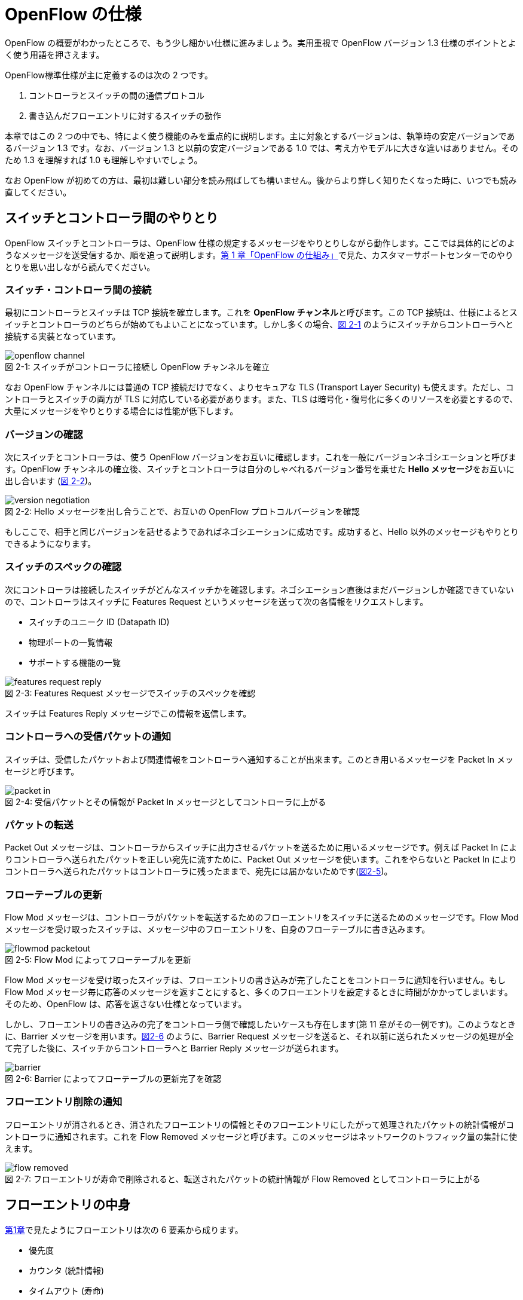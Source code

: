 = OpenFlow の仕様
:imagesdir: images/openflow_spec

[.lead]
OpenFlow の概要がわかったところで、もう少し細かい仕様に進みましょう。実用重視で OpenFlow バージョン 1.3 仕様のポイントとよく使う用語を押さえます。

OpenFlow標準仕様が主に定義するのは次の 2 つです。

1. コントローラとスイッチの間の通信プロトコル
2. 書き込んだフローエントリに対するスイッチの動作

本章ではこの 2 つの中でも、特によく使う機能のみを重点的に説明します。主に対象とするバージョンは、執筆時の安定バージョンであるバージョン 1.3 です。なお、バージョン 1.3 と以前の安定バージョンである 1.0 では、考え方やモデルに大きな違いはありません。そのため 1.3 を理解すれば 1.0 も理解しやすいでしょう。

なお OpenFlow が初めての方は、最初は難しい部分を読み飛ばしても構いません。後からより詳しく知りたくなった時に、いつでも読み直してください。

== スイッチとコントローラ間のやりとり

OpenFlow スイッチとコントローラは、OpenFlow 仕様の規定するメッセージをやりとりしながら動作します。ここでは具体的にどのようなメッセージを送受信するか、順を追って説明します。<<how_does_openflow_work,第 1 章「OpenFlow の仕組み」>>で見た、カスタマーサポートセンターでのやりとりを思い出しながら読んでください。

=== スイッチ・コントローラ間の接続

最初にコントローラとスイッチは TCP 接続を確立します。これを **OpenFlow チャンネル**と呼びます。この TCP 接続は、仕様によるとスイッチとコントローラのどちらが始めてもよいことになっています。しかし多くの場合、<<openflow_channel,図 2-1>> のようにスイッチからコントローラへと接続する実装となっています。

[[openflow_channel]]
.スイッチがコントローラに接続し OpenFlow チャンネルを確立
image::openflow_channel.png[caption="図 2-1: "]

なお OpenFlow チャンネルには普通の TCP 接続だけでなく、よりセキュアな TLS (Transport Layer Security) も使えます。ただし、コントローラとスイッチの両方が TLS に対応している必要があります。また、TLS は暗号化・復号化に多くのリソースを必要とするので、大量にメッセージをやりとりする場合には性能が低下します。

=== バージョンの確認

次にスイッチとコントローラは、使う OpenFlow バージョンをお互いに確認します。これを一般にバージョンネゴシエーションと呼びます。OpenFlow チャンネルの確立後、スイッチとコントローラは自分のしゃべれるバージョン番号を乗せた **Hello メッセージ**をお互いに出し合います (<<version_negotiation,図 2-2>>)。

[[version_negotiation]]
.Hello メッセージを出し合うことで、お互いの OpenFlow プロトコルバージョンを確認
image::version_negotiation.png[caption="図 2-2: "]

もしここで、相手と同じバージョンを話せるようであればネゴシエーションに成功です。成功すると、Hello 以外のメッセージもやりとりできるようになります。

=== スイッチのスペックの確認

// あとで確認する

次にコントローラは接続したスイッチがどんなスイッチかを確認します。ネゴシエーション直後はまだバージョンしか確認できていないので、コントローラはスイッチに Features Request というメッセージを送って次の各情報をリクエストします。

 * スイッチのユニーク ID (Datapath ID)
 * 物理ポートの一覧情報
 * サポートする機能の一覧

.Features Request メッセージでスイッチのスペックを確認
image::features_request_reply.png[caption="図 2-3: "]

スイッチは Features Reply メッセージでこの情報を返信します。

=== コントローラへの受信パケットの通知

// 1.0 との仕様の違いを説明する

スイッチは、受信したパケットおよび関連情報をコントローラへ通知することが出来ます。このとき用いるメッセージを Packet In メッセージと呼びます。

.受信パケットとその情報が Packet In メッセージとしてコントローラに上がる
image::packet_in.png[caption="図 2-4: "]

=== パケットの転送

// PacketOut と Flow Mod の説明を分離

Packet Out メッセージは、コントローラからスイッチに出力させるパケットを送るために用いるメッセージです。例えば Packet In によりコントローラへ送られたパケットを正しい宛先に流すために、Packet Out メッセージを使います。これをやらないと Packet In によりコントローラへ送られたパケットはコントローラに残ったままで、宛先には届かないためです(<<flowmod_packetout,図2-5>>)。

=== フローテーブルの更新

Flow Mod メッセージは、コントローラがパケットを転送するためのフローエントリをスイッチに送るためのメッセージです。Flow Mod メッセージを受け取ったスイッチは、メッセージ中のフローエントリを、自身のフローテーブルに書き込みます。

.Flow Mod によってフローテーブルを更新
image::flowmod_packetout.png[caption="図 2-5: "]

Flow Mod メッセージを受け取ったスイッチは、フローエントリの書き込みが完了したことをコントローラに通知を行いません。もし Flow Mod メッセージ毎に応答のメッセージを返すことにすると、多くのフローエントリを設定するときに時間がかかってしまいます。そのため、OpenFlow は、応答を返さない仕様となっています。

しかし、フローエントリの書き込みの完了をコントローラ側で確認したいケースも存在します(第 11 章がその一例です)。このようなときに、Barrier メッセージを用います。<<barrier,図2-6>> のように、Barrier Request メッセージを送ると、それ以前に送られたメッセージの処理が全て完了した後に、スイッチからコントローラへと Barrier Reply メッセージが送られます。

.Barrier によってフローテーブルの更新完了を確認
image::barrier.png[caption="図 2-6: "]

=== フローエントリ削除の通知

フローエントリが消されるとき、消されたフローエントリの情報とそのフローエントリにしたがって処理されたパケットの統計情報がコントローラに通知されます。これを Flow Removed メッセージと呼びます。このメッセージはネットワークのトラフィック量の集計に使えます。

.フローエントリが寿命で削除されると、転送されたパケットの統計情報が Flow Removed としてコントローラに上がる
image::flow_removed.png[caption="図 2-7: "]

== フローエントリの中身

<<how_does_openflow_work,第1章>>で見たようにフローエントリは次の 6 要素から成ります。

 * 優先度
 * カウンタ (統計情報)
 * タイムアウト (寿命)
 * クッキー 
 * マッチフィールド
 * インストラクション

=== 優先度

フローエントリには、優先度 (0 〜 65535) が設定できます。受信パケットが、フローテーブル中に複数のフローエントリにマッチする場合、この優先度の値が高いフローエントリが優先されます。

=== カウンタ (統計情報)

OpenFlow 1.3 ではフローエントリごとにカウンタを持っており、次の統計情報を取得できます。

 * 受信パケット数
 * 受信バイト数
 * フローエントリが作られてからの経過時間 (秒)
 * フローエントリが作られてからの経過時間 (ナノ秒)

=== タイムアウト (寿命)

フローエントリにはタイムアウト (寿命) を設定できます。寿命の指定には次の 2 種類があります。

 * アイドルタイムアウト: 参照されない時間がこの寿命に逹すると、そのフローエントリを消す。パケットが到着し、フローエントリが参照された時点で 0 秒にリセットされる。
 * ハードタイムアウト: 参照の有無を問わず、フローエントリが書き込まれてからの時間がこの寿命に逹すると、そのフローエントリを消す。

どちらのタイムアウトも 0 にして打ち込むと、そのフローエントリは明示的に消さない限りフローテーブルに残ります。

=== クッキー

フローエントリには、クッキーを設定できます。クッキーに設定された値は、スイッチにおけるパケット処理には全く影響を与えません。例えば、フローエントリを管理するために、コントローラがクッキーフィールドに管理用の ID を付与するといった使い方ができます。

=== マッチフィールド

マッチフィールドとは、OpenFlow スイッチがパケットを受け取ったときにアクションを起こすかどうかを決める条件です。たとえば「パケットの宛先が http サーバーだったら」とか「パケットの宛先がブロードキャストアドレスだったら」などという条件に適合したパケットにだけ、スイッチがアクションを起こすというわけです。

OpenFlow 1.3 では、40 種類の条件が使えます。主な条件を <<matching_rules,表2-1>> に示します。これらの条件はイーサネットや TCP/UDP でよく使われる値です。

[NOTE]
.コラム マッチフィールドの別名
====
OpenFlow が使われ始めたころ、フローエントリの要素のひとつであるマッチフィールドには、"OpenFlow 12 タプル"、"ヘッダフィールド" 等、さまざまな別の呼び方がありました。混乱を避けるため、本書の前版では "マッチングルール" という呼び方に統一しました。パケットが来たときにルールに従ってマッチする、という役割をすなおに表現していて、いちばんわかりやすい名前だったからです。

その後、OpenFlow バージョン 1.3 で正式な呼び名が "マッチフィールド" に決まりました。そのため、本書では仕様に従い "マッチフィールド" という呼び方を使っています。
====

[[matching_rules]]
.表2-1 マッチフィールドで指定できる主な条件
|====
| 名前 | 説明

| In Port | スイッチの論理ポート番号
| In Phy Port | スイッチの物理ポート番号
| Ether Src | 送信元 MAC アドレス
| Ether Dst | 宛先 MAC アドレス
| Ether Type | イーサネットの種別
| VLAN ID | VLAN ID
| VLAN Priority | VLAN PCP の値 (CoS)
| IP DSCP | DiffServ コードポイント
| IP ECN | IP ECN ビット
| IP Src | 送信元 IP アドレス
| IP Dst | 宛先 IP アドレス
| IP Proto | IP のプロトコル種別
| TCP Src Port | TCP の送信元ポート番号
| TCP Dst Port | TCP の宛先ポート番号
| UDP Src Port | UDP の送信元ポート番号
| UDP Dst Port | UDP の宛先ポート番号
| ICMPv4 Type | ICMP 種別
| ICMPv4 Code | ICMP コード
| IPv6 Src | 送信元 IPv6 アドレス
| IPv6 Dst | 宛先 IPv6 アドレス
| IPv6 Flowlabel | IPv6 フローラベル
| ICMPv6 Type | ICMPv6 種別
| ICMPv6 Code | ICMPv6 コード
| MPLS Label | MPLS ラベル
| MPLS TC | MPLS トラフィッククラス
| PBB ISID | PBB ISID
|====

OpenFlow の世界では、このマッチフィールドで指定できる条件を自由に組み合わせて通信を制御します。たとえば、

 * スイッチの物理ポート 1 番から届く、宛先が TCP 80 番 (= HTTP) のパケットを書き換える
 * MAC アドレスが 02:27:e4:fd:a3:5d で宛先の IP アドレスが 192.168.0.0/24 は遮断する

などといった具合です。

[NOTE]
.OSI ネットワークモデルが壊れる？
====
あるネットワークの経験豊富な若者がこんな事を言っていました。

「OpenFlow のようにレイヤをまたがって自由に何でもできるようになると、OSI ネットワークモデル(よく「レイヤ 2」とか「レイヤ 3」とか呼ばれるアレのこと。正確には ISO によって制定された、異機種間のデータ通信を実現するためのネットワーク構造の設計方針)が壊れるんじゃないか？」

その心配は無用です。OSI ネットワークモデルは正確に言うと「OSI 参照モデル」と言って、通信プロトコルを分類して見通しを良くするために定義した "参照用" の階層モデルです。たとえば自分が xyz プロトコルというのを作ったけど人に説明したいというときに、どう説明するか考えてみましょう。「これはレイヤ 3 のプロトコルで、…」という風に階層を指して (参照して) 説明を始めれば相手に通りがよいでしょう。つまり、OSI ネットワークモデルはネットワーク屋同士で通じる「語彙」として使える、まことに便利なものなのです。

でも、これはあくまで「参照」であって「規約」ではないので、すべてのネットワークプロトコル、ネットワーク機器がこれに従わなければいけない、というものではありません。さっき言ったように「この ○○ は、仮に OSI で言うとレイヤ4 にあたる」のように使うのが正しいのです。

そして、OpenFlow はたまたまいくつものレイヤの情報が使える、ただそれだけのことです。
====

=== インストラクション

インストラクションには、そのフローエントリにマッチしたパケットを、次にどのように扱うかを指定します。OpenFlow 1.3 では主に、以下のインストラクションを利用可能です。

 * Apply-Actions: 指定されたアクションを実行します。
 * Write-Actions: 指定されたアクションをアクションセットに追加します。
 * Clear-Actions: アクションセット中のアクションをすべてクリアします。
 * Write-Metadata: 受信したパケットに、メタデータを付与します。
 * Goto-Table: 指定のフローテーブルに移動します。

これらのうち Write-Actions, Clear-Actions, Write-Metadata, Goto-Table は、マルチプルテーブルを使う際に用いるインストラクションです。そのため、マルチプルテーブルを説明する際に、合わせて詳しく説明します。

Apply-Actions にて指定するアクションとは、スイッチに入ってきたパケットをどう料理するか、という **動詞** にあたる部分です。よく「OpenFlow でパケットを書き換えて曲げる」などと言いますが、こうした書き換えなどはすべてアクションで実現できます。OpenFlow 1.3 では、次の 7 種類のアクションがあります。

 * Output: パケットを指定したポートから出す
 * Group: パケットに対し、指定したグループテーブルの処理を適用する
 * Drop: パケットを捨てる
 * Set-Queue: ポートごとに指定されたスイッチのキューに入れる。QoS 用
 * Push-Tag/Pop-Tag: パケットに対し MPLS/VLAN タグの付与/除去を行う
 * Set-Field: 指定のフィールドの中身を書き換える
 * Change-TTL: TTL フィールドの値を書き換える

アクションは動詞と同じく指定した順番に実行されます。「おにぎりを作って、食べて、片付ける」といったふうに。たとえば、パケットを書き換えて指定したポートから出したいときには、

----
[Set-Field, Output]
----

と、複数のアクション並べて指定します。この実行順に並べられた複数のアクションのことを、アクションリストと呼びます。Apply-Actions インストラクションや Write-Actions インストラクションには、アクションリストを用いることで、複数のアクションを指定することができます。

ここで、アクションリストは指定された順番に実行されることに注意してください。アクションリストの順番を変えてしまうと、違う結果が起こります。たとえば「おにぎりを食べてから、おにぎりを作る」と最後におにぎりが残ってしまいます。同様に先ほどの例を逆にしてしまうと、まず先にパケットがフォワードされてしまいます。その後 Set-Field が実行されても、書き換えられた後、そのパケットは破棄されるだけです。

----
# パケットを書き換える前にフォワードされてしまう。
[Output, Set-Field]
----

同じ動詞を複数指定することもできます。

----
[Set-Field A, Set-Field B, Output A, Output B]
----

この場合は、フィールド A と B を書き換えて、ポート A と B へフォワードする、と読めます。このように、複数のフィールドを書き換えたり、複数のポートにパケットを出したりする場合には、アクションを複数連ねて指定しますfootnote:[指定できるアクション数の上限は OpenFlow スイッチとコントローラの実装に依存します。普通に使う分にはまず問題は起こらないでしょう]。

Drop は特殊なアクションで、実際に Drop アクションというものが具体的に定義されているわけではありません。アクションのリストに Output アクションをひとつも入れなかった場合、そのパケットはどこにもフォワードされずに捨てられます。これを便宜的に Drop アクションと呼んでいるわけです。

それでは、最もよく使われる Output アクションと Set-Field アクションで具体的に何が指定できるか見て行きましょう。

=== Output アクション

Output アクションでは指定したポートからパケットを出力します。出力先にはポート番号を指定しますが、特殊用途のために定義されている論理ポートを使うこともできます。

 * ポート番号: パケットを指定した番号のポートに出す。
 * IN_PORT: パケットを入ってきたポートに出す。
 * ALL: パケットを入ってきたポート以外のすべてのポートに出す。
 * FLOOD: パケットをスイッチが作るスパニングツリーに沿って出す。
 * CONTROLLER: パケットをコントローラに明示的に送り、Packet In を起こす。
 * NORMAL: パケットをスイッチの機能を使って転送する。
 * LOCAL: パケットをスイッチのローカルスタックに上げる。ローカルスタック上で動作するアプリケーションにパケットを渡したい場合に使う。あまり使われない。

この中でも FLOOD や NORMAL は OpenFlow スイッチ機能と既存のスイッチ機能を組み合わせて使うための論理ポートです。

=== Set-Field アクション

Set-Field アクションでは、パケットのさまざまな部分を書き換えできます。パケットで書き換えを行うことができるフィールドは、マッチフィールドで指定可能なフィールドと同じとなっています (<<matching_rules,表2-1>>)。例えば、以下に示す書き換えが可能です。

 * 送信元/宛先 MAC アドレスの書き換え
 * 送信元/宛先 IP アドレスの書き換え
 * ToS フィールドの書き換え
 * TCP/UDP 送信元/宛先ポートの書き換え
 * VLAN ID/プライオリティの書き換え

それでは Set-Field アクションの代表的な使い道を順に見ていきましょう。

==== MAC アドレスの書き換え

MAC アドレス書き換えの代表的な例がルータです。OpenFlow はルータの実装に必要な、送信元と宛先 MAC アドレスの書き換えをサポートしています。

.ルータでの送信元と宛先 MAC アドレスの書き換え
image::rewrite_mac.png[caption="図 2-8: "]

ルータは 2 つのネットワークの間で動作し、ネットワーク間で行き交うパケットの交通整理を行います。ホスト A が異なるネットワークに属するホスト B にパケットを送ると、ルータはそのパケットを受け取りその宛先 IP アドレスから転送先のネットワークを決定します。そして、パケットに記述された宛先 MAC アドレスを次に送るべきホストの MAC アドレスに、送信元を自分の MAC アドレスに書き換えてデータを転送します。

==== IP アドレスの書き換え

IP アドレス書き換えの代表的な例が NAT (Network Address Transition) です。OpenFlow は NAT の実装に必要な、送信元と宛先 IP アドレスの書き換えをサポートしています。

.NAT での送信元と宛先 IP アドレスの書き換え
image::rewrite_ip_address.png[caption="図 2-9: "]

インターネットと接続するルータでは、プライベート/グローバルネットワーク間での通信を通すために IP アドレスを次のように変換します。プライベートネットワーク内のクライアントからインターネット上のサーバーに通信をする場合、ゲートウェイはプライベートネットワークから届いたパケットの送信元 IP アドレスを自分のグローバルな IP アドレスに変換して送信します。逆にサーバーからの返信は逆の書き換えを行うことによりプライベートネットワーク内のクライアントに届けます。

==== ToS フィールドの書き換え

ToS フィールドは通信のサービス品質 (QoS) を制御する目的でパケットを受け取ったルータに対して処理の優先度を指定するために使われます。OpenFlow はこの ToS フィールドの書き換えをサポートしています。

==== TCP/UDP ポート番号の書き換え

TCP/UDP ポート番号書き換えの代表的な例が IP マスカレードです。OpenFlow は IP マスカレードの実装に必要な、送信元と宛先の TCP/UDP ポート番号の書き換えをサポートしています。

.IP マスカレードでの送信元と宛先 TCP/UDP ポート番号の書き換え
image::rewrite_port.png[caption="図 2-10: "]

ブロードバンドルータなど 1 つのグローバルアドレスで複数のホストが同時に通信を行う環境では、NAT だけだと TCP/UDP のポート番号が重複する可能性があります。そこで、IP マスカレードではプライベートネットワーク側のポート番号をホストごとに適当に割り当て、通信のつどポート番号を変換することで解決します。

==== VLAN ヘッダの書き換え

既存のタグ付き VLAN で構築したネットワークと OpenFlow で構築したネットワークを接続するという特別な用途のために、VLAN ヘッダの書き換えができます。VLAN をひとことで説明すると、既存のスイッチで構成されるネットワーク (ブロードキャストが届く範囲のネットワーク) を複数のネットワークに分割して使用するための仕組みです。この分割したネットワーク自体を VLAN と呼ぶ場合もあります。どの VLAN に所属するかを区別するのが VLAN ID で、パケットに付与される VLAN タグがこの VLAN ID を含みます。Set-Field アクションを用いることで、以下に示す 2 種類の VLAN ヘッダ操作ができます。

.VLAN ヘッダを書き換えるアクションの使い道
image::strip_vlan.png[caption="図 2-11: "]

VLAN ID の書き換え:: VLAN パケットが属する VLAN の ID を書き換えます。たとえば VLAN ID を 3 に書き換えるといったアクションを指定できます。また、VLAN ヘッダがついていないパケットに 指定した VLAN ID を持つ VLAN ヘッダを付与することもできます。

VLAN プライオリティの書き換え:: VLAN 上でのパケットを転送する優先度を変更します。このプライオリティはトラフィックの種類 (データ、音声、動画など) を区別する場合などに使います。指定できる値は 0 (最低) から 7 (最高) までです。

=== Change-TTL アクション

Chante-TTL アクションは、パケット中の TTL (Time-To-Live) の値を変更するためのアクションです。TTL は、なんらかの不具合によりネットワーク中でパケットがループすることを防ぐための仕組みです。パケットを受信したネットワーク機器は、ヘッダ中の TTL の値を一つ減らしてからパケットを転送します。もし、受信したパケットの TTL の値が 0 だった場合、そのパケットを破棄します。このようにすることで、パケットがループ中を転送され続けることを防ぎます。Change-TTL アクションでは、以下に示す TTL の書き換えが可能です。

 * MPLS ヘッダの TTL に指定の値を設定 (Set MPLS TTL)
 * IP ヘッダの TTL に指定の値を設定 (Set IP TTL)
 * MPLS ヘッダの TTL の値を一つ減算 (Decrement MPLS TTL)
 * IP ヘッダの TTL の値を一つ減算 (Decrement IP TTL)
 * 内側ヘッダの TTL の値を外側ヘッダの TTL のフィールドにコピー (Copy TTL outwards)
 * 外側ヘッダの TTL の値を内側ヘッダの TTL のフィールドにコピー (Copy TTL inwards)

例えば、内側が IP ヘッダで外側が MPLS ヘッダである時、Copy TTL outwards では、IP ヘッダの TTL 値を MPLS ヘッダの TTL のフィールドに設定します。一方、Copy TTL inwards では、MPLS ヘッダの TTL 値を IP ヘッダの TTL のフィールドに設定します。

== マルチプルテーブル

OpenFlow バージョン 1.3 では、OpenFlow スイッチがフローテーブルを複数持つことができます。この複数のフローテーブルのことを、マルチプルテーブルと呼びます。マルチプルテーブルをうまく活用することで、複雑なパケット処理を行うことができます。

ある会社でのネットワーク運用について考えてみましょう。

 * 社長 (192.168.0.1) の端末からのパケットは、MailとWebのトラフィックの場合のみ、ポート 2 に出力したい。
 * 一般社員の端末 (192.168.0.2 ～ 192.168.0.254) からは、すべてのトラフィックを、ポート 2 に出力したい。

Mail のトラフィックを許可する場合には、TCP で Destination Port 番号が 25 と 110 のパケットを通過するようにします。同様に Web では、TCP で Destination Port 番号 80 と 443 を許可します。

これをフローテーブルに設定すると、<<table0_1,表2-2>> の様になります。先頭の 5 つのが社長の端末 (192.168.0.1) からのパケット向けのフローエントリです。

[[table0_1]]
.表2-2 マルチプルテーブルを使わない場合のフローテーブルの例1
|====
| マッチ | インストラクション | 優先度

| src_ip = 192.168.0.1/32, dst_port = 25 | Apply-Actions (Output 2) | 10000
| src_ip = 192.168.0.1/32, dst_port = 110 | Apply-Actions (Output 2) | 10000
| src_ip = 192.168.0.1/32, dst_port = 80 | Apply-Actions (Output 2) | 10000
| src_ip = 192.168.0.1/32, dst_port = 443 | Apply-Actions (Output 2) | 10000
| src_ip = 192.168.0.1/32 | Apply-Actions (Drop) | 5000
| src_ip = 192.168.0.0/24 | Apply-Actions (Output 2) | 1000
| wildcard | Apply-Actions (Drop) | 0
|====

社長の仕事が多くなったため、秘書を雇うことになりました。秘書は、社長の業務を手伝う必要があるため、社長と同じポリシーで運用することとします。このとき秘書の端末の IP アドレスは 192.168.0.2 であるとします。この場合、フローテーブルを <<table0_2,表2-3>> のように書き換える必要があります。

[[table0_2]]
.表2-3 マルチプルテーブルを使わない場合のフローテーブルの例2
|====
| マッチ | インストラクション | 優先度

| src_ip = 192.168.0.1/32, dst_port = 25 | Apply-Actions (Output 2) | 10000
| src_ip = 192.168.0.2/32, dst_port = 25 | Apply-Actions (Output 2) | 10000
| src_ip = 192.168.0.1/32, dst_port = 110 | Apply-Actions (Output 2) | 10000
| src_ip = 192.168.0.2/32, dst_port = 110 | Apply-Actions (Output 2) | 10000
| src_ip = 192.168.0.1/32, dst_port = 80 | Apply-Actions (Output 2) | 10000
| src_ip = 192.168.0.2/32, dst_port = 80 | Apply-Actions (Output 2) | 10000
| src_ip = 192.168.0.1/32, dst_port = 443 | Apply-Actions (Output 2) | 10000
| src_ip = 192.168.0.2/32, dst_port = 443 | Apply-Actions (Output 2) | 10000
| src_ip = 192.168.0.1/32 | Apply-Actions (Drop) | 5000
| src_ip = 192.168.0.2/32 | Apply-Actions (Drop) | 5000
| src_ip = 192.168.0.0/24 | Apply-Actions (Output 2) | 1000
| wildcard | Apply-Actions (Drop) | 0
|====

<<table0_1,表2-2>> と <<table0_2,表2-3>> を比較すると、フローエントリが 5 つ増えているのが分かります。もし秘書をもう一人雇うことになった場合、さらに 5 つのエントリを追加する必要があります。

このようにフローテーブルの内容が複雑になるケースでも、マルチプルテーブルを使うことですっきりさせることができます。まず Table1 の内容は <<table1,表2-4>> の様になります。社長および秘書の端末からのパケットを、TCP のポート番号を見てからどのように処理するか判断すべきです。そのための判断をするために、これらのパケットは次に Table 2 を見るように Goto-Table インストラクションが指定されています。

// TODO テーブルIDをもうちょっと識別可能な名前にする

[[table1]]
.表2-4 マルチプルテーブルを使う場合のフローテーブルの例 1 (Table1)
|====
| マッチ | インストラクション | 優先度

| src_ip = 192.168.0.1/32 | Goto-Table 2 | 10000
| src_ip = 192.168.0.2/32 | Goto-Table 2 | 10000
| src_ip = 192.168.0.0/24 | Apply-Actions (Output 2) | 1000
| wildcard | Apply-Actions (Drop) | 0
|====

Table2 の内容は、<<table2,表2-5>> のようになっています。このテーブルを参照するのは、社長、秘書の端末からのパケットが到着した場合のみなので、あとは Mail, Web のトラフィックのみ通過できるようなエントリを記述すれば良いことになります。

// TODO テーブルIDをもうちょっと識別可能な名前にする

[[table2]]
.表2-5 マルチプルテーブルを使う場合のフローテーブルの例 2 (Table2)
|====
| マッチ | インストラクション | 優先度

| dst_port = 25 | Apply-Actions (Output 2) | 10000
| dst_port = 110 | Apply-Actions (Output 2) | 10000
| dst_port = 80 | Apply-Actions (Output 2) | 10000
| dst_port = 443 | Apply-Actions (Output 2) | 10000
| wildcard | Apply-Actions (Drop) | 5000
|====

マルチプルテーブルを使ったほうが、<<table0_2,図2-3>> と比べ、シンプルになることが分かります。もし、秘書をもう一人雇うことになった場合でも、Table1 に一つエントリを追加するだけで済みます。

=== Write-Actions と Clear-Actions 

Apply-Actions に指定された、フローテーブルが参照された段階で即座に実行されます。一方で、Write-Actions を使うと、一旦アクションセットに格納されます。そしてフローテーブルの参照が全て終わった段階で、アクションセットに格納されたアクションが実行されます。

例えば、<<table_write_action1,表2-6>> と <<table_write_action2,表2-7>> のようにフローエントリが格納されていたとします。宛先ポート番号 25 のパケットを受信した時、このパケットは Table1 の 1 番目のエントリにマッチします。そのため、Write-Actions インストラクションで指定されている Set-Field A というアクションがアクションセットに格納されます。1 番目のエントリには、Goto-Table インストラクションも指定されていますので、次に Table2 の参照を行います。受信パケットは Table2 の 1 番目のエントリにもマッチしますので、同様にアクションセットに Output 2 というアクションが格納されます。最終的にアクションセットには、Set-Field A および Output 2 という二つのアクションが格納されている状態になります。

[[table_write_action1]]
.表2-6 Write-Actions を含むフローテーブルの例 1 (Table1)
|====
| マッチ | インストラクション | 優先度

| dst_port = 25 | Write-Actions (Set-Field A), Goto-Table 2 | 10000
| dst_port = 110 | Write-Actions (Set-Field B), Goto-Table 2 | 10000
|====

[[table_write_action2]]
.表2-7 Write-Actions を含むフローテーブルの例 2 (Table2)
|====
| マッチ | インストラクション | 優先度

| wildcard | Write-Actions (Output 2) | 10000
|====

アクションセットに格納された複数のアクションは、次の優先順位に従って実行されます。格納された順に実行されるわけではない点に注意が必要です。

 1. copy TTL inwards : 外側ヘッダの TTL を内側ヘッダの TTL へコピーするアクションを実行します。
 2. pop : 指定されたタグを除去するアクションを実行します。
 3. push-MPLS : MPLS tag をパケットに付与するアクションを実行します。
 4. push-PBB : PBB tag をパケットに付与するアクションを実行します。
 5. push-VLAN : VLAN tag をパケットに付与するアクションを実行します。
 6. copy TTL outwards : 内側ヘッダの TTL を外側ヘッダの TTL へコピーするアクションを実行します。
 7. decrement TTL : TTL を 1 減らすアクションを実行します。
 8. set : Set-Field アクションを実行します。
 9. qos : Set-Queue アクションを実行します。
 10. group : Group アクションを実行します。
 11. output : group の指定がない場合のみ、Output アクションを実行します。

<<table_write_action1,表2-6>> と <<table_write_action2,表2-7>> で示した例の場合、Output アクションより優先度が高い Set-Field アクションが先に実行され、その後 Output アクションが実行されます。

アクションセットは、一連の処理が終わった後にクリアされます。前に受信したパケットのアクションがアクションセットに入ったままになり、次のパケットの処理に用いられることは起こりません。

マルチプルテーブルを使ったパケットの処理中であっても、Clear-Actions インストラクションを使うことで、アクションセットの中身をクリアすることが出来ます。Clear-Actions インストラクションを使えば、Write-Actions で格納したアクションをアクションセット中から全て消去できます。

=== メタデータの利用

Write-Metadata インストラクションを使って、メタデータを付与することができます。付与されたメタデータは、Goto-Table インストラクションで次のフローテーブルを参照する際に、マッチフィールドの一部として利用することができます。

例えば、送信元 IP アドレスが 192.168.1.101, 102 の場合、宛先ポート番号が 25, 110 のパケットのみをポート 2 から出力し、また送信元 IP アドレスが 192.168.1.103, 104 の場合、宛先ポートが 80, 443 のパケットのみをポート 2 から出力することを考えます。この例をメタデータを使って実現したのが <<table_metadata1,表2-8>> と <<table_metadata2,表2-9>> です。

<<table_metadata1,表2-8>> には、送信元 IP アドレスをマッチとしたフローエントリが格納しています。<<table_metadata2,表2-9>> には、宛先ポートをマッチとしたフローエントリが格納されています。このように、メタデータを用いることで、複雑な条件であっても、シンプルなフローエントリの組み合わせで設定できます。

[[table_metadata1]]
.表2-8 メタデータを含むフローテーブルの例 1 (Table1)
|====
| マッチ | インストラクション | 優先度

| src_ip = 192.168.1.101 | Write-Metadata 1, Goto-Table 2 | 10000
| src_ip = 192.168.1.102 | Write-Metadata 1, Goto-Table 2 | 10000
| src_ip = 192.168.1.103 | Write-Metadata 2, Goto-Table 2 | 10000
| src_ip = 192.168.1.104 | Write-Metadata 2, Goto-Table 2 | 10000
|====

[[table_metadata2]]
.表2-9 メタデータを含むフローテーブルの例 2 (Table2)
|====
| マッチ | インストラクション | 優先度

| metadata = 1, dst_port = 25 | Apply-Actions (Output 2) | 10000
| metadata = 1, dst_port = 110 | Apply-Actions (Output 2) | 10000
| metadata = 2, dst_port = 80 | Apply-Actions (Output 2) | 10000
| metadata = 2, dst_port = 443 | Apply-Actions (Output 2) | 10000
|====

メタデータは 64bit 長のビット列で、初期値は All 0 です。Write-Matadata インストラクションは、各ビットの値を変更します。Write-Metadata インストラクションを使うときは、値とマスクの組を指定します。マスクで指定されたビットの値がメタデータに反映されます。

例を使って説明します。実際にはメタデータは 64bit ですが、ここでは 8bit であるとします。メタデータの現在の値が 11111111 であり、Write-Metadata インストラクションでの指定した値は 00001010、マスクは 00001111 であったとします。マスクは下位 4bit が 1 であるため、値の下位 4bit 分だけをメタデータに反映します。その結果、メタデータは 11111010 となります。

また、メタデータをマッチフィールドで用いる場合にも、値とマスクを指定します。マスクで指定されたビットのみ、マッチに用います。

== グループテーブル

これまで説明した通り、インストラクションやアクションを工夫することで、受信パケットに対して様々な処理の実行が可能です。グループテーブルを使うことで、さらに複雑な処理をさせることができます。

まずグループテーブルに指定するグループは、次の 4 つの要素から成ります。
	
 * Group Identifier : グループの識別子 (32bit の非負整数値) です。
 * Group Type : グループのタイプです。
 * Counters : このグループの適用回数を計数するためのカウンターです。
 * Action Buckets : アクションの組 (アクションバケットと呼びます) のリストです。

このグループを格納するのがグループテーブルです (<<group_table,図2-12>>)。

[[group_table]]
image::group_table.png[caption="図2-12",title="グループテーブル"]

グループタイプにのフィールドに格納できるのは、以下のいずれかのタイプになります。

 * all
 * select
 * indirect
 * fast failover

次に、それぞれのグループタイプについて、詳しく説明します。

=== グループタイプ all

指定された全てのアクションバケットを実行します。受信パケットは、コピーされ、それぞれにアクションバケットに適用されます。

このタイプは、マルチキャスト通信を実現するときに有効です。マルチキャスト通信とは、送信元から送られたパケットが、ネットワーク中でコピーされ、複数の受信者に届けられる通信です。

<<group_type_all,図2-13>> は、グループタイプ all を使ったマルチキャスト通信の実現例です。ポート 3 から入ってきたパケットを、ポート 1 および 4 から出力しています。例えばポート 2 の先につながっている端末が新たにマルチキャストの受信を開始した時には、[ Output 2 ] を Action Buckets に追加します。このようにグループタイプ all を使うことで、マルチキャスト通信をシンプルに実現することができます。

[[group_type_all]]
image::group_type_all.png[caption="図2-13",title="グループタイプ all"]

=== グループタイプ select 

指定されたアクションバケットのうち、いずれか一つを実行します。このタイプを指定し、複数のアクションバケットを複数用意しておくことで、<<group_type_select,図2-14>> のようなマルチパス通信を実現するときに使うことができます。

[[group_type_select]]
image::group_type_select.png[caption="図2-14",title="グループタイプ select"]

このタイプを指定した場合、アクションバケット毎にウェイト (weight) を指定します。パケット毎のアクションバケットの選択は、各アクションバケットに設定されたウェイトの比率によって決まります。<<group_type_select,図2-14>> の例では、二つのアクションバケットのウェイトが 2 と 3 であるため、5 回中 2 回は一つ目のアクションバケット [ Output 2 ] が、3 回は二つ目のアクションバケット [ Output 3 ] が実行されます。

=== グループタイプ indirect 

指定された唯一のアクションバケットを実行します。このタイプを使う場合は、一つのアクションバケットしか指定できません。

このタイプは、次のケースで有効です。同一のアクションを持つ複数のフローエントリがあり、なんらかの理由でそのアクションを変更する場合を考えます。グループを使わない場合、全てのフローエントリを書き換えなければなりません。indirect タイプのグループを用意し、全てのフローエントリでこのグループを参照するようにしておけば、アクションの書き換えは、このグループ一つだけの更新で済みます。

このように、indirect グループを用いることで、アクションを共有する複数のフローエントリのグルーピングが可能です。

=== グループタイプ fast failover

指定されたアクションバケットを順に参照し、その時点で有効であるアクションバケットを一つだけ実行します。

このタイプは、障害発生時の故障箇所迂回に用いることが出来ます。例えば、先頭のアクションバケットで指定されている出力先ポートに障害が発生していた場合に適用するアクションバケットを、リスト中の次に指定しておくことで、障害時の迂回を簡単に実現できます。

このタイプを指定した場合、アクションバケット毎に監視対象ポートを指定します。監視対象ポートが使用できない場合、そのアクションバケットは無効となり、次に有効なアクションバケットが実行されます。

[[group_type_fast_failover]]
image::group_type_fast_failover.png[caption="図2-15",title="グループタイプ fast failover"]

<<group_type_select,図2-15>> の例では、正常時にはポート 2 にパケットを出力しますが、ポート 2 になんらかの障害が発生した場合ポート 2 の代わりにポート 3 をパケットを出力します。このようにグループタイプ fast failover を使うことで、障害発生時に OpenFlow スイッチが即座に対処することができます。OpenFlow コントローラを介さずに、対処が可能となるため、障害時の対応の高速化が実現可能です。

== まとめ

OpenFlow 仕様の中でもとくにポイントとなる部分を見てきました。ここまでの章で学んできた内容だけで、すでに OpenFlow 専門家と言ってもよいほどの知識が身に付いたはずです。次の章では OpenFlow コントローラを開発するためのプログラミングフレームワークである Trema (トレマ) に触れてみましょう。
